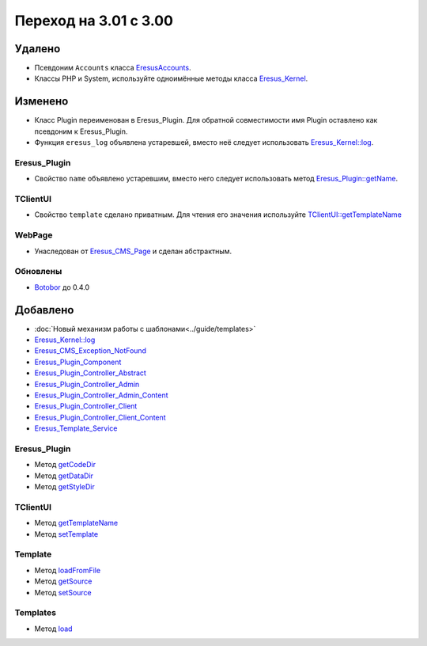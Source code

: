 Переход на 3.01 с 3.00
======================

Удалено
-------

* Псевдоним ``Accounts`` класса `EresusAccounts <../../api/classes/EresusAccounts.html>`_.
* Классы PHP и System, используйте одноимённые методы класса
  `Eresus_Kernel <../../api/classes/Eresus_Kernel.html>`_.

Изменено
--------

* Класс Plugin переименован в Eresus_Plugin. Для обратной совместимости имя Plugin оставлено как
  псевдоним к Eresus_Plugin.
* Функция ``eresus_log`` объявлена устаревшей, вместо неё следует использовать
  `Eresus_Kernel::log <../../api/classes/Eresus_Kernel.html#method_log>`_.


Eresus_Plugin
^^^^^^^^^^^^^

* Свойство ``name`` объявлено устаревшим, вместо него следует использовать метод
  `Eresus_Plugin::getName <../../api/classes/Eresus_Plugin.html#method_getName>`_.

TClientUI
^^^^^^^^^

* Свойство ``template`` сделано приватным. Для чтения его значения используйте
  `TClientUI::getTemplateName <../../api/classes/TClientUI.html#method_getTemplateName>`_

WebPage
^^^^^^^

* Унаследован от `Eresus_CMS_Page <../../api/classes/Eresus_CMS_Page.html>`_ и сделан абстрактным.

Обновлены
^^^^^^^^^

* `Botobor <https://github.com/mekras/botobor>`_ до 0.4.0

Добавлено
---------

* :doc:`Новый механизм работы с шаблонами<../guide/templates>`
* `Eresus_Kernel::log <../../api/classes/Eresus_Kernel.html#method_log>`_
* `Eresus_CMS_Exception_NotFound <../../api/classes/Eresus_CMS_Exception_NotFound.html>`_
* `Eresus_Plugin_Component <../../api/classes/Eresus_Plugin_Component.html>`_
* `Eresus_Plugin_Controller_Abstract <../../api/classes/Eresus_Plugin_Controller_Abstract.html>`_
* `Eresus_Plugin_Controller_Admin <../../api/classes/Eresus_Plugin_Controller_Admin.html>`_
* `Eresus_Plugin_Controller_Admin_Content <../../api/classes/Eresus_Plugin_Controller_Admin_Content.html>`_
* `Eresus_Plugin_Controller_Client <../../api/classes/Eresus_Plugin_Controller_Client.html>`_
* `Eresus_Plugin_Controller_Client_Content <../../api/classes/Eresus_Plugin_Controller_Client_Content.html>`_
* `Eresus_Template_Service <../../api/classes/Eresus_Template_Service.html>`_

Eresus_Plugin
^^^^^^^^^^^^^

* Метод `getCodeDir <../../api/classes/Eresus_Plugin.html#method_getCodeUrl>`_
* Метод `getDataDir <../../api/classes/Eresus_Plugin.html#method_getDataUrl>`_
* Метод `getStyleDir <../../api/classes/Eresus_Plugin.html#method_getStyleUrl>`_


TClientUI
^^^^^^^^^

* Метод `getTemplateName <../../api/classes/TClientUI.html#method_getTemplateName>`_
* Метод `setTemplate <../../api/classes/TClientUI.html#method_setTemplate>`_

Template
^^^^^^^^

* Метод `loadFromFile <../../api/classes/Template.html#method_loadFromFile>`_
* Метод `getSource <../../api/classes/Template.html#method_getSource>`_
* Метод `setSource <../../api/classes/Template.html#method_setSource>`_

Templates
^^^^^^^^

* Метод `load <../../api/classes/Templates.html#method_load>`_
